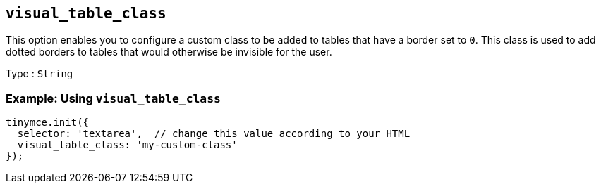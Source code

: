 [[visual_table_class]]
== `+visual_table_class+`

This option enables you to configure a custom class to be added to tables that have a border set to `+0+`. This class is used to add dotted borders to tables that would otherwise be invisible for the user.

Type : `+String+`

=== Example: Using `+visual_table_class+`

[source,js]
----
tinymce.init({
  selector: 'textarea',  // change this value according to your HTML
  visual_table_class: 'my-custom-class'
});
----

